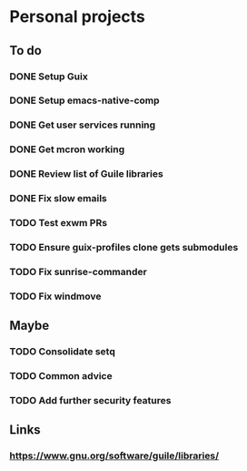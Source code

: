 * Personal projects

** To do

*** DONE Setup Guix
CLOSED: [2021-11-07 Sat 15:00]

*** DONE Setup emacs-native-comp
CLOSED: [2021-11-08 Sun 15:00]

*** DONE Get user services running
CLOSED: [2021-11-13 Sat 11:21]

*** DONE Get mcron working
CLOSED: [2021-11-14 Sun 00:34]

*** DONE Review list of Guile libraries
CLOSED: [2021-11-14 Sun 16:02]

*** DONE Fix slow emails
CLOSED: [2021-11-14 Sun 16:02]

*** TODO Test exwm PRs

*** TODO Ensure guix-profiles clone gets submodules

*** TODO Fix sunrise-commander

*** TODO Fix windmove

** Maybe

*** TODO Consolidate setq

*** TODO Common advice

*** TODO Add further security features

** Links

*** https://www.gnu.org/software/guile/libraries/
